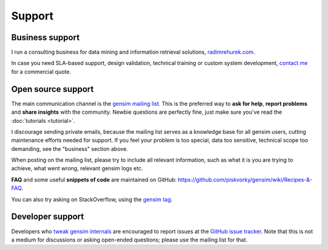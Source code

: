 .. _support:

=============
Support
=============

Business support
------------------

I run a consulting business for data mining and information retrieval solutions, `radimrehurek.com <http://radimrehurek.com>`_.

In case you need SLA-based support, design validation, technical training or custom system development, `contact me <http://radimrehurek.com/contact/>`_ for a commercial quote.

Open source support
--------------------

The main communication channel is the `gensim mailing list <https://groups.google.com/group/gensim>`_.
This is the preferred way to **ask for help**, **report problems** and **share insights** with the community. Newbie questions are perfectly fine, just make sure you've read the :doc:`tutorials <tutorial>`.

I discourage sending private emails, because the mailing list serves as a knowledge base for all gensim users, cutting maintenance efforts needed for support. If you feel your problem is too special, data too sensitive, technical scope too demanding, see the "business" section above.

When posting on the mailing list, please try to include all relevant information, such as what it is you are trying to achieve, what went wrong, relevant gensim logs etc.

**FAQ** and some useful **snippets of code** are maintained on GitHub: https://github.com/piskvorky/gensim/wiki/Recipes-&-FAQ.

You can also try asking on StackOverflow, using the `gensim tag <http://stackoverflow.com/questions/tagged/gensim>`_.

Developer support
------------------

Developers who `tweak gensim internals <https://github.com/piskvorky/gensim/wiki/Developer-page>`_ are encouraged to report issues at the `GitHub issue tracker <https://github.com/piskvorky/gensim/issues>`_.
Note that this is not a medium for discussions or asking open-ended questions; please use the mailing list for that.
